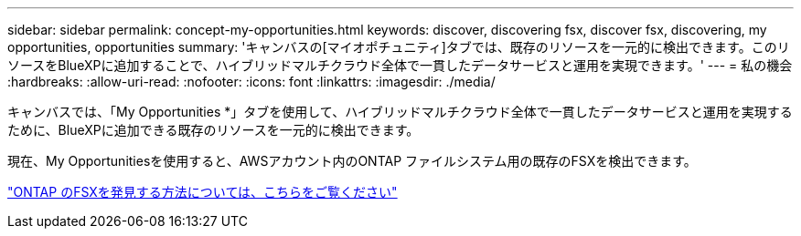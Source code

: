---
sidebar: sidebar 
permalink: concept-my-opportunities.html 
keywords: discover, discovering fsx, discover fsx, discovering, my opportunities, opportunities 
summary: 'キャンバスの[マイオポチュニティ]タブでは、既存のリソースを一元的に検出できます。このリソースをBlueXPに追加することで、ハイブリッドマルチクラウド全体で一貫したデータサービスと運用を実現できます。' 
---
= 私の機会
:hardbreaks:
:allow-uri-read: 
:nofooter: 
:icons: font
:linkattrs: 
:imagesdir: ./media/


[role="lead"]
キャンバスでは、「My Opportunities *」タブを使用して、ハイブリッドマルチクラウド全体で一貫したデータサービスと運用を実現するために、BlueXPに追加できる既存のリソースを一元的に検出できます。

現在、My Opportunitiesを使用すると、AWSアカウント内のONTAP ファイルシステム用の既存のFSXを検出できます。

https://docs.netapp.com/us-en/cloud-manager-fsx-ontap/use/task-creating-fsx-working-environment.html#discover-using-my-opportunities["ONTAP のFSXを発見する方法については、こちらをご覧ください"^]
